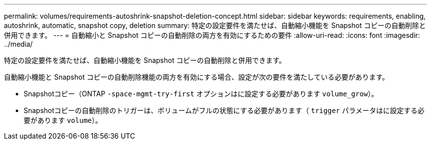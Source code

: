 ---
permalink: volumes/requirements-autoshrink-snapshot-deletion-concept.html 
sidebar: sidebar 
keywords: requirements, enabling, autoshrink, automatic, snapshot copy, deletion 
summary: 特定の設定要件を満たせば、自動縮小機能を Snapshot コピーの自動削除と併用できます。 
---
= 自動縮小と Snapshot コピーの自動削除の両方を有効にするための要件
:allow-uri-read: 
:icons: font
:imagesdir: ../media/


[role="lead"]
特定の設定要件を満たせば、自動縮小機能を Snapshot コピーの自動削除と併用できます。

自動縮小機能と Snapshot コピーの自動削除機能の両方を有効にする場合、設定が次の要件を満たしている必要があります。

* Snapshotコピー（ONTAP `-space-mgmt-try-first` オプションはに設定する必要があります `volume_grow`）。
* Snapshotコピーの自動削除のトリガーは、ボリュームがフルの状態にする必要があります（ `trigger` パラメータはに設定する必要があります `volume`）。

